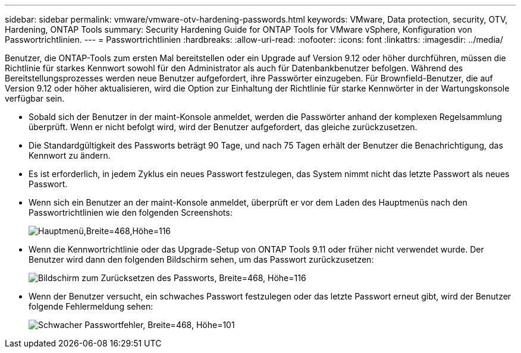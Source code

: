 ---
sidebar: sidebar 
permalink: vmware/vmware-otv-hardening-passwords.html 
keywords: VMware, Data protection, security, OTV, Hardening, ONTAP Tools 
summary: Security Hardening Guide for ONTAP Tools for VMware vSphere, Konfiguration von Passwortrichtlinien. 
---
= Passwortrichtlinien
:hardbreaks:
:allow-uri-read: 
:nofooter: 
:icons: font
:linkattrs: 
:imagesdir: ../media/


[role="lead"]
Benutzer, die ONTAP-Tools zum ersten Mal bereitstellen oder ein Upgrade auf Version 9.12 oder höher durchführen, müssen die Richtlinie für starkes Kennwort sowohl für den Administrator als auch für Datenbankbenutzer befolgen. Während des Bereitstellungsprozesses werden neue Benutzer aufgefordert, ihre Passwörter einzugeben. Für Brownfield-Benutzer, die auf Version 9.12 oder höher aktualisieren, wird die Option zur Einhaltung der Richtlinie für starke Kennwörter in der Wartungskonsole verfügbar sein.

* Sobald sich der Benutzer in der maint-Konsole anmeldet, werden die Passwörter anhand der komplexen Regelsammlung überprüft. Wenn er nicht befolgt wird, wird der Benutzer aufgefordert, das gleiche zurückzusetzen.
* Die Standardgültigkeit des Passworts beträgt 90 Tage, und nach 75 Tagen erhält der Benutzer die Benachrichtigung, das Kennwort zu ändern.
* Es ist erforderlich, in jedem Zyklus ein neues Passwort festzulegen, das System nimmt nicht das letzte Passwort als neues Passwort.
* Wenn sich ein Benutzer an der maint-Konsole anmeldet, überprüft er vor dem Laden des Hauptmenüs nach den Passwortrichtlinien wie den folgenden Screenshots:


[quote]
____
image:vmware-otv-hardening-image9.png["Hauptmenü,Breite=468,Höhe=116"]

____

* Wenn die Kennwortrichtlinie oder das Upgrade-Setup von ONTAP Tools 9.11 oder früher nicht verwendet wurde. Der Benutzer wird dann den folgenden Bildschirm sehen, um das Passwort zurückzusetzen:


[quote]
____
image:vmware-otv-hardening-image10.png["Bildschirm zum Zurücksetzen des Passworts, Breite=468, Höhe=116"]

____

* Wenn der Benutzer versucht, ein schwaches Passwort festzulegen oder das letzte Passwort erneut gibt, wird der Benutzer folgende Fehlermeldung sehen:


[quote]
____
image:vmware-otv-hardening-image11.png["Schwacher Passwortfehler, Breite=468, Höhe=101"]

____
